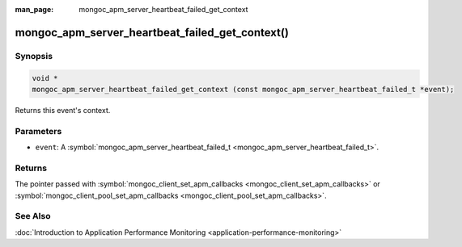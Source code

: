 :man_page: mongoc_apm_server_heartbeat_failed_get_context

mongoc_apm_server_heartbeat_failed_get_context()
================================================

Synopsis
--------

.. code-block:: none

  void *
  mongoc_apm_server_heartbeat_failed_get_context (const mongoc_apm_server_heartbeat_failed_t *event);

Returns this event's context.

Parameters
----------

* ``event``: A :symbol:`mongoc_apm_server_heartbeat_failed_t <mongoc_apm_server_heartbeat_failed_t>`.

Returns
-------

The pointer passed with :symbol:`mongoc_client_set_apm_callbacks <mongoc_client_set_apm_callbacks>` or :symbol:`mongoc_client_pool_set_apm_callbacks <mongoc_client_pool_set_apm_callbacks>`.

See Also
--------

:doc:`Introduction to Application Performance Monitoring <application-performance-monitoring>`

